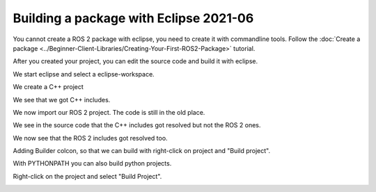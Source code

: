 .. redirect-from::

    Tutorials/Building-ROS2-Package-with-eclipse-2021-06

Building a package with Eclipse 2021-06
=======================================

.. contents:: Table of Contents
   :depth: 2
   :local:

You cannot create a ROS 2 package with eclipse, you need to create it with commandline tools.
Follow the :doc:`Create a package <../Beginner-Client-Libraries/Creating-Your-First-ROS2-Package>` tutorial.

After you created your project, you can edit the source code and build it with eclipse.

We start eclipse and select a eclipse-workspace.

.. image:: images/eclipse_work_dir.png
   :target: ../../_images/eclipse_work_dir.png
   :alt: eclipse_work_dir

We create a C++ project

.. image:: images/eclipse_create_c++_project.png
   :target: ../../_images/eclipse_create_c++_project.png
   :alt: eclipse_create_c++_project


.. image:: images/eclipse_c++_project_select_type.png
   :target: ../../_images/eclipse_c++_project_select_type.png
   :alt: eclipse_c++_project_select_type

We see that we got C++ includes.

.. image:: images/eclipse_c++_project_includes.png
   :target: ../../_images/eclipse_c++_project_includes.png
   :alt: eclipse_c++_project_includes


We now import our ROS 2 project.
The code is still in the old place.

.. image:: images/eclipse_import_project.png
   :target: ../../_images/eclipse_import_project.png
   :alt: eclipse_import_project

.. image:: images/eclipse_import_filesystem.png
   :target: ../../_images/eclipse_import_filesystem.png
   :alt: eclipse_import_filesystem


.. image:: images/eclipse_import_select_my_package.png
   :target: ../../_images/eclipse_import_select_my_package.png
   :alt: eclipse_import_select_my_package



We see in the source code that the C++ includes got resolved but not the ROS 2 ones.

.. image:: images/eclipse_c++_wo_ros_includes.png
   :target: ../../_images/eclipse_c++_wo_ros_includes.png
   :alt: eclipse_c++_wo_ros_includes


.. image:: images/eclipse_c++_path_and_symbols.png
   :target: ../../_images/eclipse_c++_path_and_symbols.png
   :alt: eclipse_c++_path_and_symbols


.. image:: images/eclipse_c++_add_directory_path.png
   :target: ../../_images/eclipse_c++_add_directory_path.png
   :alt: eclipse_c++_add_directory_path


We now see that the ROS 2 includes got resolved too.

.. image:: images/eclipse_c++_indexer_ok.png
   :target: ../../_images/eclipse_c++_indexer_ok.png
   :alt: eclipse_c++_indexer_ok


Adding Builder colcon, so that we can build with right-click on project and "Build project".

.. image:: images/eclipse_c++_properties_builders.png
   :target: ../../_images/eclipse_c++_properties_builders.png
   :alt: eclipse_c++_properties_builders


.. image:: images/eclipse_c++_builder_main.png
   :target: ../../_images/eclipse_c++_builder_main.png
   :alt: eclipse_c++_builder_main


With PYTHONPATH you can also build python projects.

.. image:: images/eclipse_c++_builder_env.png
   :target: ../../_images/eclipse_c++_builder_env.png
   :alt: eclipse_c++_builder_env


.. image:: images/eclipse_c++_properties_builders_with_colcon.png
   :target: ../../_images/eclipse_c++_properties_builders_with_colcon.png
   :alt: eclipse_c++_properties_builders_with_colcon


Right-click on the project and select "Build Project".

.. image:: images/eclipse_c++_build_project_with_colcon.png
   :target: ../../_images/eclipse_c++_build_project_with_colcon.png
   :alt: eclipse_c++_build_project_with_colcon
